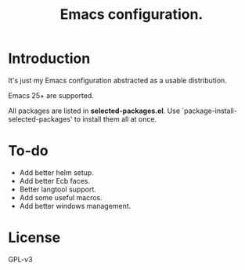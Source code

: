 #+TITLE: Emacs configuration.

* Introduction
It's just my Emacs configuration abstracted as a usable distribution.

Emacs 25+ are supported.

All packages are listed in *selected-packages.el*. Use `package-install-selected-packages' to install them all at once.

* To-do
+ Add better helm setup.
+ Add better Ecb faces.
+ Better langtool support.
+ Add some useful macros.
+ Add better windows management.

* License
GPL-v3

#  LocalWords:  init linum el LocalWords emacs
